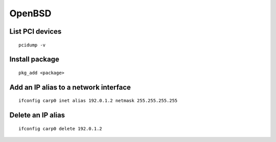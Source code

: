 OpenBSD
-------

List PCI devices
================
::

 pcidump -v

Install package
===============
::

 pkg_add <package>

Add an IP alias to a network interface
======================================
::

 ifconfig carp0 inet alias 192.0.1.2 netmask 255.255.255.255

Delete an IP alias
==============================
::

 ifconfig carp0 delete 192.0.1.2
